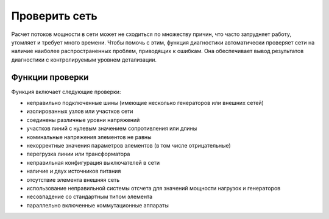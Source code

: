 Проверить сеть
====================

Расчет потоков мощности в сети может не сходиться по множеству причин, что часто затрудняет работу, утомляет и требует много времени.
Чтобы помочь с этим, функция диагностики автоматически проверяет сети на наличие наиболее распространенных проблем, приводящих к ошибкам.
Она обеспечивает вывод результатов диагностики с контролируемым уровнем детализации.

Функции проверки
----------------

Функция включает следующие проверки:

- неправильно подключенные шины (имеющие несколько генераторов или внешних сетей)
- изолированных узлов или участков сети
- соединены различные уровни напряжений
- участков линий с нулевым значением сопротивления или длины
- номинальные напряжения элементов не равны
- некорректные значения параметров элементов (в том числе отрицательные)
- перегрузка линии или трансформатора
- неправильная конфигурация выключателей в сети
- наличие и двух источников питания
- отсутствие элемента внешняя сеть
- использование неправильной системы отсчета для значений мощности нагрузок и генераторов
- несовпадение со стандартным типом элемента
- параллельно включенные коммутационные аппараты
